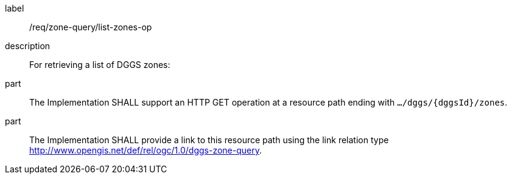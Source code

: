 [requirement]
====
[%metadata]
label:: /req/zone-query/list-zones-op
description:: For retrieving a list of DGGS zones:
part:: The Implementation SHALL support an HTTP GET operation at a resource path
ending with `.../dggs/{dggsId}/zones`.
part:: The Implementation SHALL provide a link to this resource path using
the link relation type http://www.opengis.net/def/rel/ogc/1.0/dggs-zone-query.
====
